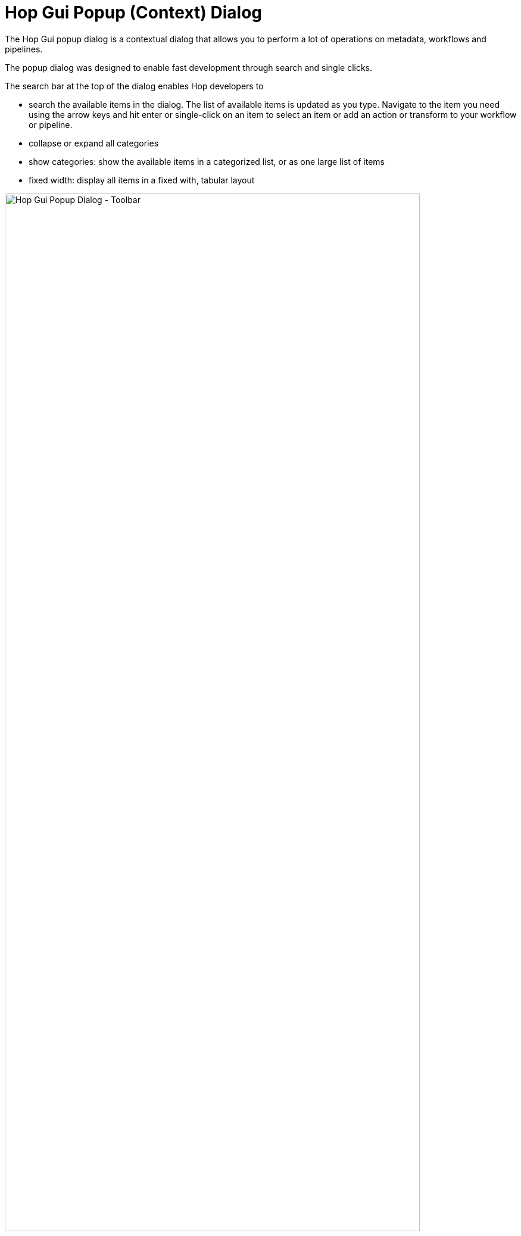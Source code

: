 ////
Licensed to the Apache Software Foundation (ASF) under one
or more contributor license agreements.  See the NOTICE file
distributed with this work for additional information
regarding copyright ownership.  The ASF licenses this file
to you under the Apache License, Version 2.0 (the
"License"); you may not use this file except in compliance
with the License.  You may obtain a copy of the License at
  http://www.apache.org/licenses/LICENSE-2.0
Unless required by applicable law or agreed to in writing,
software distributed under the License is distributed on an
"AS IS" BASIS, WITHOUT WARRANTIES OR CONDITIONS OF ANY
KIND, either express or implied.  See the License for the
specific language governing permissions and limitations
under the License.
////
:documentationPath: /workflow/actions/
:language: en_US
:imagesdir: ../assets/images/
:description: The Hop Gui popup dialog is a contextual dialog that allows you to perform a lot of operations on metadata, workflows and pipelines.

= Hop Gui Popup (Context) Dialog

The Hop Gui popup dialog is a contextual dialog that allows you to perform a lot of operations on metadata, workflows and pipelines.

The popup dialog was designed to enable fast development through search and single clicks.

The search bar at the top of the dialog enables Hop developers to

* search the available items in the dialog. The list of available items is updated as you type. Navigate to the item you need using the arrow keys and hit enter or single-click on an item to select an item or add an action or transform to your workflow or pipeline.
* collapse or expand all categories
* show categories: show the available items in a categorized list, or as one large list of items
* fixed width: display all items in a fixed with, tabular layout

image:hop-gui/popup-toolbar.png[Hop Gui Popup Dialog - Toolbar, width="90%"]

image:hop-gui/popup-collapsed.png[Hop Gui Popup Dialog - Collapsed, width="90%"]

image:hop-gui/popup-no-categories-no-fixed-width.png[Hop Gui Popup Dialog - No categories, No fixed width, width="90%"]

== Creating Items

When you create a new item, the dialog will show you a list of metadata items that can be created with a single click of a button.

TIP: Create a new item either by clicking the image:icons/add.svg['plus' icon] in the upper left corner, through File -> New or by hitting `CTRL-N`

* File
** xref:pipeline/create-pipeline.adoc[Pipeline]
** xref:workflow/create-workflow.adoc[Workflow]
* Metadata
** xref:metadata-types/beam-file-definition.adoc[Beam File Definition]
** xref:metadata-types/cassandra/cassandra-connection.adoc[Cassandra Connection]
** xref:metadata-types/data-set.adoc[Data Set]
** xref:metadata-types/hop-server.adoc[Hop Server]
** xref:metadata-types/mongodb-connection.adoc[MongoDB Connection]
** xref:metadata-types/neo4j/neo4j-connection.adoc[Neo4j Connection]
** xref:metadata-types/neo4j/neo4j-graphmodel.adoc[Neo4j Graph Model]
** xref:metadata-types/partition-schema.adoc[Partition Schema]
** xref:metadata-types/pipeline-log.adoc[Pipeline Log]
** xref:metadata-types/pipeline-probe.adoc[Pipeline Probe]
** xref:metadata-types/pipeline-run-config.adoc[Pipeline Run Configuration]
** xref:metadata-types/pipeline-unit-test.adoc[Pipeline Unit Test]
** xref:metadata-types/rdbms-connection.adoc[Relational Database Connection]
** xref:metadata-types/splunk-connection.adoc[Splunk Connection]
** xref:hop-server/web-service.adoc[Web Service]
** xref:metadata-types/workflow-log.adoc[Workflow Log]
** xref:metadata-types/workflow-run-config.adoc[Workflow Run Configuration]

image:hop-gui/popup-create-item.png[Hop Gui Popup Dialog - Create Items, width="90%"]

== Workflow Options

The 'Basic' category contains a number of operations you can perform on the current workflow.

* **edit workflow**: edit this workflow's properties: description, parameters etc.
* **create a note**: add a note to this workflow
* **paste from the clipboard**: paste actions, notes or an entire workflow from the clipboard
* **copy as workflow action**: copy this workflow to the clipboard as a workflow action, so you can paste it in another workflow as a pre-configured xref:workflow/actions/workflow.adoc[workflow] action

All other categories contain the actions you can add to your workflow.

Check the xref:workflow/actions.adoc[full list] of actions for detailed information on the available action options.

image:hop-gui/popup-workflow.png[Hop Gui Popup Dialog - Workflow Options, width="90%"]

== Pipeline Options

The 'Basic' category contains a number of operations you can perform on the current pipeline.

* **edit pipeline**: edit this pipeline's properties: description, parameters etc.
* **create**: add a note to this pipeline
* **paste from the clipboard**: paste transforms, notes or an entire pipeline from the clipboard
* **copy as pipeline action**: copy this pipeline to the clipboard as a workflow action, so you can paste it in a workflow as a pre-configured xref:workflow/actions/pipeline.adoc[pipeline] action

image:hop-gui/popup-pipeline.png[Hop Gui Popup Dialog - Pipeline Options, width="90%"]

== Hop Options

The Hop options, available from both the workflow and pipeline editors, offer a number of operations you can perform on one or more hops.

For pipelines, the dialog offers the following options:

* Basic
** **disable/enable hop**: enable the current hop (if disabled) or disable the current hop (if enabled). This option will only show the applicable options (e.g. 'enable hop' won't be shown for active hops and vice versa)
** **delete hop**: delete the current hop
* Bulk
** **Enable downstream hops**: enable the current hop, and all hops that follow later in the workflow (or pipeline).
** **Disable downstream hops**: disable the current hop and all hops that follow later in the current workflow (or pipeline).

image:hop-gui/popup-hop-pipeline.png[Hop Gui Popup Dialog - Pipeline Hop Options, width="90%"]

When working in a workflow, the hops popup dialog has all the options as the pipeline hop dialog, with one additional category:

* Routing
** **Unconditional hop**: make the current hop unconditional (ignore the result of the previous action and follow this hop anyway)
** **Success hop**: make the current hop a success hop (only follow if the result of the previous action is 'success')
** **Failure hop**: make the current hop a failure hop (only follow if the result of the previous action is 'failure')

image:hop-gui/popup-hop-workflow.png[Hop Gui Popup Dialog - Workflow Hop Options, width="90%"]